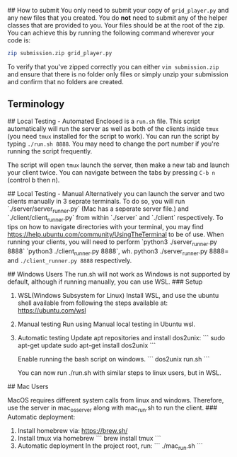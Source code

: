 # Game
## How to submit
   You only need to submit your copy of =grid_player.py= and any new
   files that you created. You do *not* need to submit any of the helper
   classes that are provided to you. Your files should be at the root of
   the zip. You can achieve this by running the following command wherever
   your code is:

   #+BEGIN_SRC bash
     zip submission.zip grid_player.py
   #+END_SRC

   To verify that you've zipped correctly you can either =vim submission.zip=
   and ensure that there is no folder only files or simply unzip your submission
   and confirm that no folders are created.

** Terminology


## Local Testing - Automated
   Enclosed is a =run.sh= file. This script automatically will run the server
   as well as both of the clients inside =tmux= (you need =tmux= installed for
   the script to work). You can run the script by typing =./run.sh 8888=. You 
   may need to change the port number if you're running the script frequently.

   The script will open =tmux= launch the server, then make a new tab and launch
   your client twice. You can navigate between the tabs by pressing =C-b n= (control b then n).

## Local Testing - Manual
   Alternatively you can launch the server and two clients manually in 3 seprate terminals.
   To do so, you will run `./server/server_runner.py` (Mac has a seperate server file.) and `./client/client_runner.py`
   from within `./server` and `./client` respectively.
   To tips on how to navigate directories with your terminal, you may find https://help.ubuntu.com/community/UsingTheTerminal 
   to be of use.
   When running your clients, you will need to perform `python3 ./server_runner.py 8888` `python3 ./client_runner.py 8888`, wh.
   python3 ./server_runner.py 8888= and =./client_runner.py 8888= respectively.


## Windows Users
	The run.sh will not work as Windows is not supported by default, 
	although if running manually, you can use WSL.
### Setup
1. WSL(Windows Subsystem for Linux)
	Install WSL, and use the ubuntu shell available from following 
	the steps available at: https://ubuntu.com/wsl
2. Manual testing
   Run using Manual local testing in Ubuntu wsl.
3. Automatic testing
   Update apt repositories and install dos2unix:
   ```
   sudo apt-get update
   sudo apt-get install dos2unix
   ```
   
   Enable running the bash script on windows.
   ```
   dos2unix run.sh
   ```

   You can now run ./run.sh with similar steps to linux users, but
   in WSL.

## Mac Users

   MacOS requires different system calls from linux and windows.
   Therefore, use the server in mac_os_server along with mac_run.sh
    to run the client.
### Automatic deployment:
1. Install homebrew via: https://brew.sh/
2. Install tmux via homebrew
   ```
   brew install tmux
   ```
3. Automatic deployment
   In the project root, run:
   ```
   ./mac_run.sh
   ```
